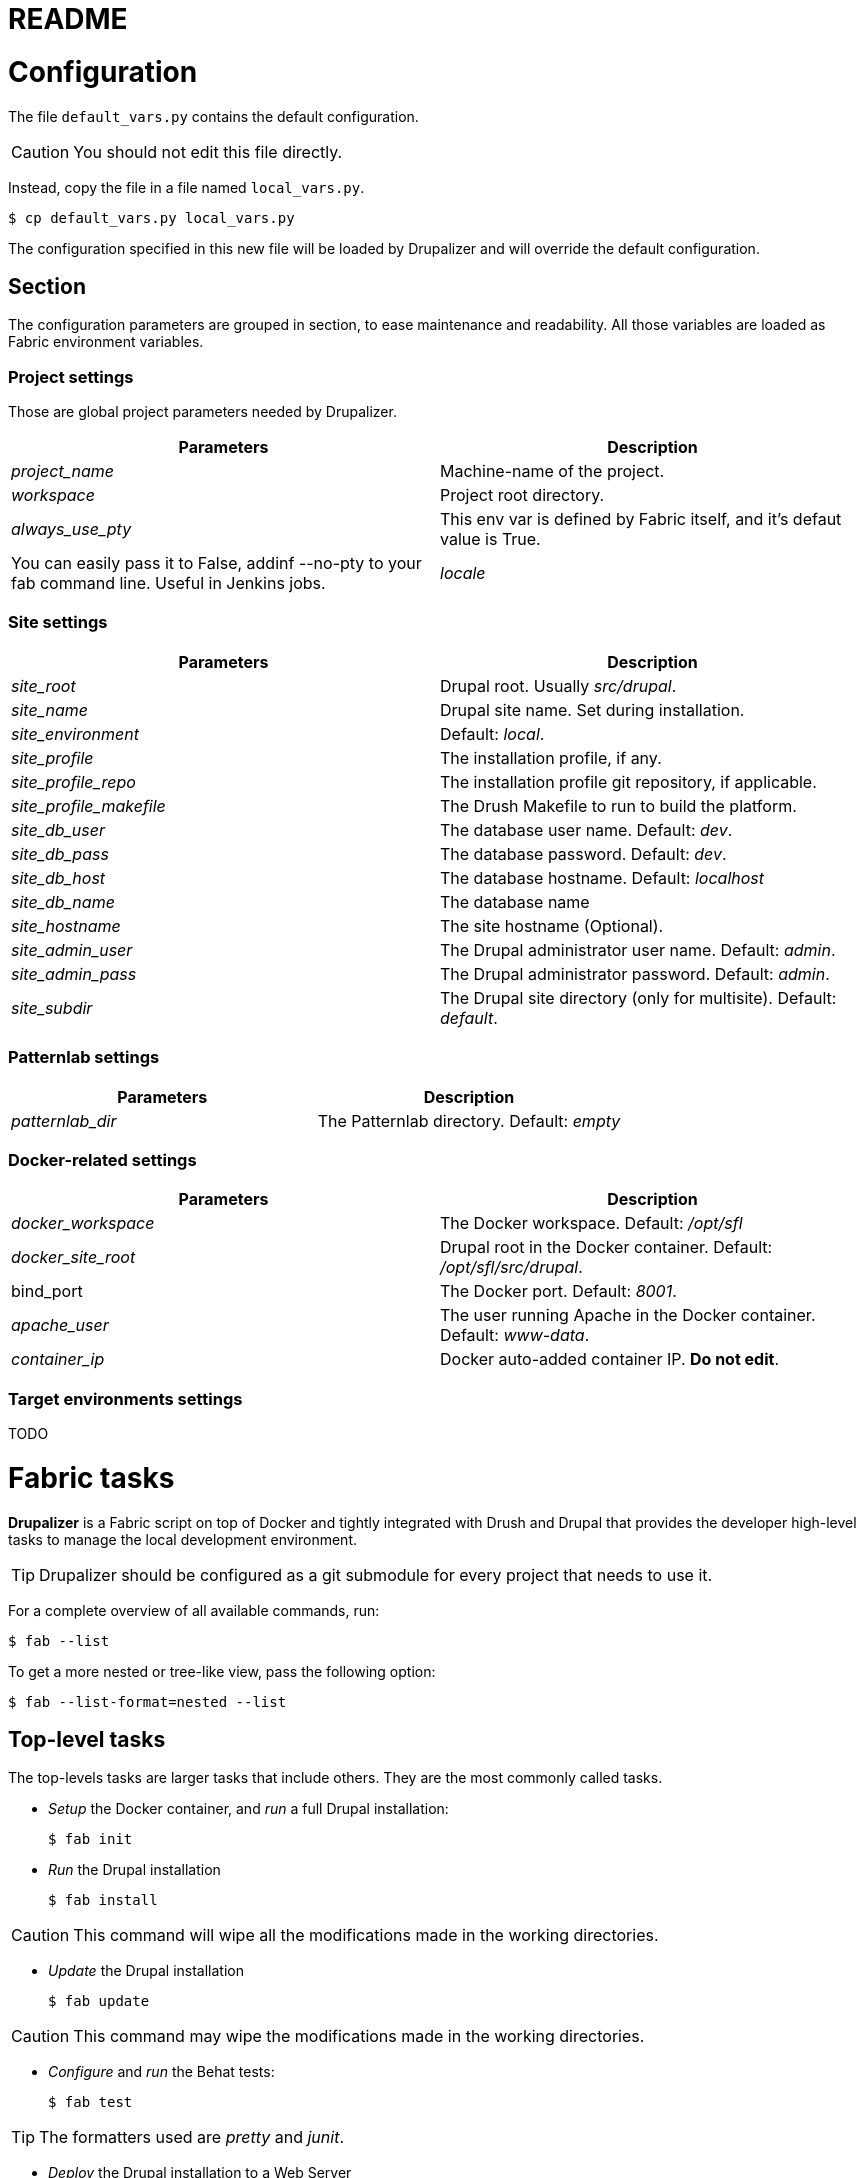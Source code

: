 // This document is included in every project that submodules it.
= README

= Configuration

The file `default_vars.py` contains the default configuration.

CAUTION: You should not edit this file directly.

Instead, copy the file in a file named `local_vars.py`.

  $ cp default_vars.py local_vars.py

The configuration specified in this new file will be loaded by Drupalizer and will override the default configuration.

== Section

The configuration parameters are grouped in section, to ease maintenance and readability.
All those variables are loaded as Fabric environment variables.

=== Project settings

Those are global project parameters needed by Drupalizer.

|===
|Parameters |Description

|_project_name_
|Machine-name of the project.

|_workspace_
|Project root directory.

|_always_use_pty_
|This env var is defined by Fabric itself, and it's defaut value is True.
|You can easily pass it to False, addinf --no-pty to your fab command line. Useful in Jenkins jobs.

|_locale_
|If True, install the site in French.

|===

=== Site settings

|===
|Parameters |Description

|_site_root_
|Drupal root. Usually _src/drupal_.

|_site_name_
|Drupal site name. Set during installation.

|_site_environment_
|Default: _local_.

|_site_profile_
|The installation profile, if any.

|_site_profile_repo_
|The installation profile git repository, if applicable.

|_site_profile_makefile_
|The Drush Makefile to run to build the platform.

|_site_db_user_
|The database user name. Default: _dev_.

|_site_db_pass_
|The database password. Default: _dev_.

|_site_db_host_
|The database hostname. Default: _localhost_

|_site_db_name_
| The database name

|_site_hostname_
|The site hostname (Optional).

|_site_admin_user_
|The Drupal administrator user name. Default: _admin_.

|_site_admin_pass_
|The Drupal administrator password. Default: _admin_.

|_site_subdir_
|The Drupal site directory (only for multisite). Default: _default_.

|===

=== Patternlab settings

|===
|Parameters |Description

|_patternlab_dir_
|The Patternlab directory. Default: _empty_

|===

=== Docker-related settings

|===
|Parameters |Description

|_docker_workspace_
|The Docker workspace. Default: _/opt/sfl_

|_docker_site_root_
|Drupal root in the Docker container. Default: _/opt/sfl/src/drupal_.

|bind_port
|The Docker port. Default: _8001_.

|_apache_user_
|The user running Apache in the Docker container. Default: _www-data_.

|_container_ip_
|Docker auto-added container IP. **Do not edit**.

|===

=== Target environments settings

TODO


= Fabric tasks

*Drupalizer* is a Fabric script on top of Docker and tightly integrated with Drush and Drupal that provides the developer high-level tasks to manage the local development environment.

TIP: Drupalizer should be configured as a git submodule for every project that needs to use it.

For a complete overview of all available commands, run:

 $ fab --list

To get a more nested or tree-like view, pass the following option:

 $ fab --list-format=nested --list

== Top-level tasks

The top-levels tasks are larger tasks that include others. They are the most commonly called tasks.

* _Setup_ the Docker container, and _run_ a full Drupal installation:

 $ fab init

* _Run_ the Drupal installation

 $ fab install

CAUTION: This command will wipe all the modifications made in the working directories.

* _Update_ the Drupal installation

  $ fab update

CAUTION: This command may wipe the modifications made in the working directories.


 * _Configure_ and _run_ the Behat tests:

 $ fab test

TIP: The formatters used are _pretty_ and _junit_.

* _Deploy_ the Drupal installation to a Web Server

 $ fab deploy:dev

TIP: 'dev' is the environment to deploy the Drupal installation, see the default_vars.py file.

* _Deploy_ the Drupal installation to Aegir

 $ fab --set=build_number=1,migrate=true,remove_platform=true deploy:dev

TIP: 'migrate' and 'remove_platform' are optionals parameters but 'build_number' is not, you should pass it always with a different value.

== Other common tasks

Some more atomic tasks supported by *Drupalizer* would be:

* _Start/stop_ the Docker container:

 $ fab docker.container_start
 $ fab docker.container_stop

 * _Bash_ into the Docker container:

  $ fab docker.connect

* _Run_ the Behat tests (without configure):

 $ fab behat.run

* _Update_ the full codebase by running the top-level Makefile:

 $ fab drush.make

CAUTION: This command will wipe all the modifications made in the working directories.

* _Archive_ the full codebase and the database using drush archive_dump:

 $ fab drush.archive_dump

* _Generate_ the guide style:

 $ fab patternlab.build
